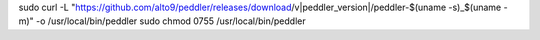 sudo curl -L "https://github.com/alto9/peddler/releases/download/v|peddler_version|/peddler-$(uname -s)_$(uname -m)" -o /usr/local/bin/peddler
sudo chmod 0755 /usr/local/bin/peddler